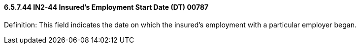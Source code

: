 ==== 6.5.7.44 IN2-44 Insured's Employment Start Date (DT) 00787

Definition: This field indicates the date on which the insured's employment with a particular employer began.

